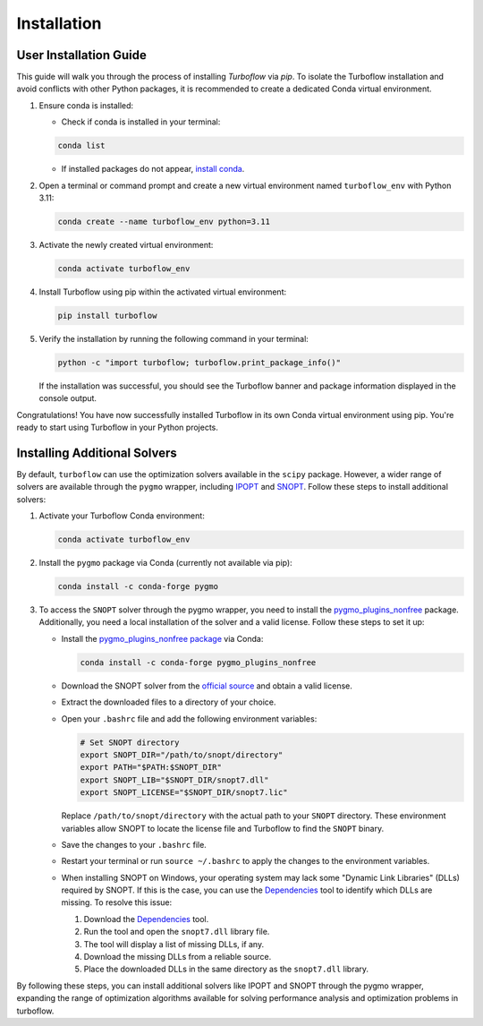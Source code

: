 

.. _installation:

Installation
============

User Installation Guide
-----------------------

This guide will walk you through the process of installing `Turboflow` via `pip`. To isolate the Turboflow installation and avoid conflicts with other Python packages, it is recommended to create a dedicated Conda virtual environment.

1. Ensure conda is installed:

   - Check if conda is installed in your terminal:

   .. code-block:: bash

      conda list

   - If installed packages do not appear, `install conda <https://conda.io/projects/conda/en/latest/user-guide/install/index.html>`_.

2. Open a terminal or command prompt and create a new virtual environment named ``turboflow_env`` with Python 3.11:

   .. code-block:: bash

      conda create --name turboflow_env python=3.11

3. Activate the newly created virtual environment:

   .. code-block:: bash

      conda activate turboflow_env

4. Install Turboflow using pip within the activated virtual environment:

   .. code-block:: bash

      pip install turboflow

5. Verify the installation by running the following command in your terminal:

   .. code-block:: bash

      python -c "import turboflow; turboflow.print_package_info()"

   If the installation was successful, you should see the Turboflow banner and package information displayed in the console output.

Congratulations! You have now successfully installed Turboflow in its own Conda virtual environment using pip. You're ready to start using Turboflow in your Python projects.

Installing Additional Solvers
-----------------------------

By default, ``turboflow`` can use the optimization solvers available in the ``scipy`` package. However, a wider range of solvers are available through the ``pygmo`` wrapper, including `IPOPT <https://coin-or.github.io/Ipopt/>`_ and `SNOPT <https://ccom.ucsd.edu/~optimizers/docs/snopt/introduction.html>`_. Follow these steps to install additional solvers:

1. Activate your Turboflow Conda environment:

   .. code-block:: bash

      conda activate turboflow_env

2. Install the ``pygmo`` package via Conda (currently not available via pip):

   .. code-block:: bash

      conda install -c conda-forge pygmo

3. To access the ``SNOPT`` solver through the pygmo wrapper, you need to install the `pygmo_plugins_nonfree <https://ccom.ucsd.edu/~optimizers/solvers/snopt/>`_ package. Additionally, you need a local installation of the solver and a valid license. Follow these steps to set it up:

   - Install the `pygmo_plugins_nonfree package <https://esa.github.io/pagmo_plugins_nonfree/>`_ via Conda:

     .. code-block:: bash

        conda install -c conda-forge pygmo_plugins_nonfree

   - Download the SNOPT solver from the `official source <https://ccom.ucsd.edu/~optimizers/solvers/snopt/>`_ and obtain a valid license.
   - Extract the downloaded files to a directory of your choice.
   - Open your ``.bashrc`` file and add the following environment variables:

     .. code-block:: bash

        # Set SNOPT directory
        export SNOPT_DIR="/path/to/snopt/directory"
        export PATH="$PATH:$SNOPT_DIR"
        export SNOPT_LIB="$SNOPT_DIR/snopt7.dll"
        export SNOPT_LICENSE="$SNOPT_DIR/snopt7.lic"

     Replace ``/path/to/snopt/directory`` with the actual path to your ``SNOPT`` directory.
     These environment variables allow SNOPT to locate the license file and Turboflow to find the ``SNOPT`` binary.

   - Save the changes to your ``.bashrc`` file.
   - Restart your terminal or run ``source ~/.bashrc`` to apply the changes to the environment variables.
   - When installing SNOPT on Windows, your operating system may lack some "Dynamic Link Libraries" (DLLs) required by SNOPT. If this is the case, you can use the `Dependencies <https://lucasg.github.io/Dependencies/>`_ tool to identify which DLLs are missing. To resolve this issue:

     1. Download the `Dependencies <https://lucasg.github.io/Dependencies/>`_ tool.
     2. Run the tool and open the ``snopt7.dll`` library file.
     3. The tool will display a list of missing DLLs, if any.
     4. Download the missing DLLs from a reliable source.
     5. Place the downloaded DLLs in the same directory as the ``snopt7.dll`` library.

By following these steps, you can install additional solvers like IPOPT and SNOPT through the pygmo wrapper, expanding the range of optimization algorithms available for solving performance analysis and optimization problems in turboflow.
